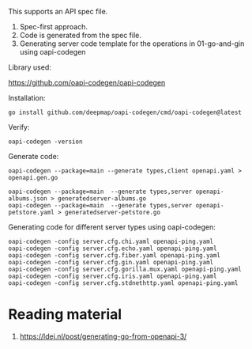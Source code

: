This supports an API spec file.
1. Spec-first approach.
1. Code is generated from the spec file.
1. Generating server code template for the operations in 01-go-and-gin using oapi-codegen

Library used:

https://github.com/oapi-codegen/oapi-codegen

Installation:

#+begin_src
go install github.com/deepmap/oapi-codegen/cmd/oapi-codegen@latest
#+end_src

Verify:

#+begin_src
oapi-codegen -version
#+end_src

Generate code:

#+begin_src
oapi-codegen --package=main --generate types,client openapi.yaml > openapi.gen.go

oapi-codegen --package=main  --generate types,server openapi-albums.json > generatedserver-albums.go
oapi-codegen --package=main  --generate types,server openapi-petstore.yaml > generatedserver-petstore.go
#+end_src

Generating code for different server types using oapi-codegen:
#+begin_src
oapi-codegen -config server.cfg.chi.yaml openapi-ping.yaml
oapi-codegen -config server.cfg.echo.yaml openapi-ping.yaml
oapi-codegen -config server.cfg.fiber.yaml openapi-ping.yaml
oapi-codegen -config server.cfg.gin.yaml openapi-ping.yaml
oapi-codegen -config server.cfg.gorilla.mux.yaml openapi-ping.yaml
oapi-codegen -config server.cfg.iris.yaml openapi-ping.yaml
oapi-codegen -config server.cfg.stdnethttp.yaml openapi-ping.yaml
#+end_src

* Reading material

1. https://ldej.nl/post/generating-go-from-openapi-3/
